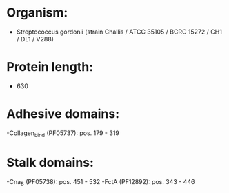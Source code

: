 * Organism:
- Streptococcus gordonii (strain Challis / ATCC 35105 / BCRC 15272 / CH1 / DL1 / V288)
* Protein length:
- 630
* Adhesive domains:
-Collagen_bind (PF05737): pos. 179 - 319
* Stalk domains:
-Cna_B (PF05738): pos. 451 - 532
-FctA (PF12892): pos. 343 - 446

